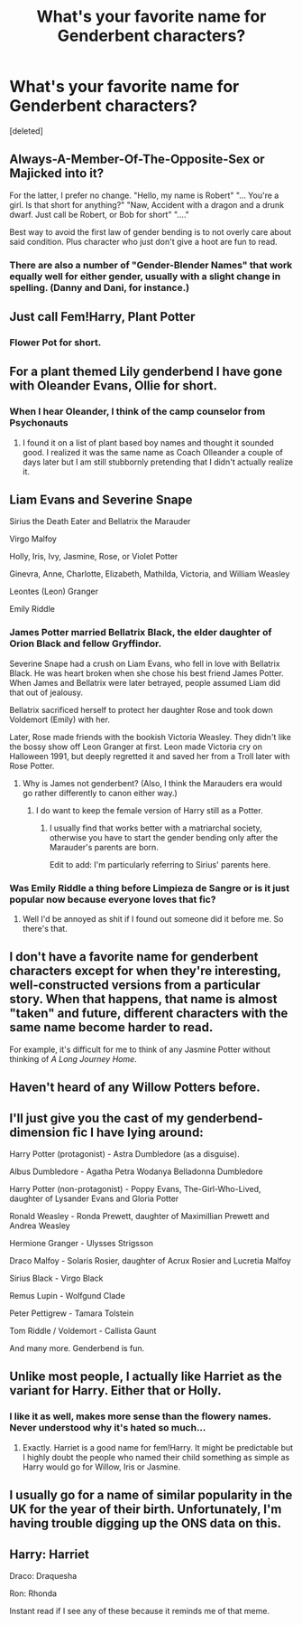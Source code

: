 #+TITLE: What's your favorite name for Genderbent characters?

* What's your favorite name for Genderbent characters?
:PROPERTIES:
:Score: 4
:DateUnix: 1518231056.0
:DateShort: 2018-Feb-10
:END:
[deleted]


** Always-A-Member-Of-The-Opposite-Sex or Majicked into it?

For the latter, I prefer no change. "Hello, my name is Robert" "... You're a girl. Is that short for anything?" "Naw, Accident with a dragon and a drunk dwarf. Just call be Robert, or Bob for short" "...."

Best way to avoid the first law of gender bending is to not overly care about said condition. Plus character who just don't give a hoot are fun to read.
:PROPERTIES:
:Author: StarDolph
:Score: 13
:DateUnix: 1518231848.0
:DateShort: 2018-Feb-10
:END:

*** There are also a number of "Gender-Blender Names" that work equally well for either gender, usually with a slight change in spelling. (Danny and Dani, for instance.)
:PROPERTIES:
:Author: Jahoan
:Score: 2
:DateUnix: 1518241171.0
:DateShort: 2018-Feb-10
:END:


** Just call Fem!Harry, Plant Potter
:PROPERTIES:
:Author: Duvkav1
:Score: 12
:DateUnix: 1518246751.0
:DateShort: 2018-Feb-10
:END:

*** Flower Pot for short.
:PROPERTIES:
:Author: wiseguy149
:Score: 1
:DateUnix: 1518327871.0
:DateShort: 2018-Feb-11
:END:


** For a plant themed Lily genderbend I have gone with Oleander Evans, Ollie for short.
:PROPERTIES:
:Author: Kingsonne
:Score: 10
:DateUnix: 1518231407.0
:DateShort: 2018-Feb-10
:END:

*** When I hear Oleander, I think of the camp counselor from Psychonauts
:PROPERTIES:
:Author: aaronhowser1
:Score: 4
:DateUnix: 1518234933.0
:DateShort: 2018-Feb-10
:END:

**** I found it on a list of plant based boy names and thought it sounded good. I realized it was the same name as Coach Olleander a couple of days later but I am still stubbornly pretending that I didn't actually realize it.
:PROPERTIES:
:Author: Kingsonne
:Score: 4
:DateUnix: 1518239246.0
:DateShort: 2018-Feb-10
:END:


** Liam Evans and Severine Snape

Sirius the Death Eater and Bellatrix the Marauder

Virgo Malfoy

Holly, Iris, Ivy, Jasmine, Rose, or Violet Potter

Ginevra, Anne, Charlotte, Elizabeth, Mathilda, Victoria, and William Weasley

Leontes (Leon) Granger

Emily Riddle
:PROPERTIES:
:Author: InquisitorCOC
:Score: 6
:DateUnix: 1518232007.0
:DateShort: 2018-Feb-10
:END:

*** James Potter married Bellatrix Black, the elder daughter of Orion Black and fellow Gryffindor.

Severine Snape had a crush on Liam Evans, who fell in love with Bellatrix Black. He was heart broken when she chose his best friend James Potter. When James and Bellatrix were later betrayed, people assumed Liam did that out of jealousy.

Bellatrix sacrificed herself to protect her daughter Rose and took down Voldemort (Emily) with her.

Later, Rose made friends with the bookish Victoria Weasley. They didn't like the bossy show off Leon Granger at first. Leon made Victoria cry on Halloween 1991, but deeply regretted it and saved her from a Troll later with Rose Potter.
:PROPERTIES:
:Author: InquisitorCOC
:Score: 10
:DateUnix: 1518232733.0
:DateShort: 2018-Feb-10
:END:

**** Why is James not genderbent? (Also, I think the Marauders era would go rather differently to canon either way.)
:PROPERTIES:
:Author: aldonius
:Score: 2
:DateUnix: 1518268982.0
:DateShort: 2018-Feb-10
:END:

***** I do want to keep the female version of Harry still as a Potter.
:PROPERTIES:
:Author: InquisitorCOC
:Score: 3
:DateUnix: 1518270270.0
:DateShort: 2018-Feb-10
:END:

****** I usually find that works better with a matriarchal society, otherwise you have to start the gender bending only after the Marauder's parents are born.

Edit to add: I'm particularly referring to Sirius' parents here.
:PROPERTIES:
:Author: aldonius
:Score: 1
:DateUnix: 1518270694.0
:DateShort: 2018-Feb-10
:END:


*** Was Emily Riddle a thing before Limpieza de Sangre or is it just popular now because everyone loves that fic?
:PROPERTIES:
:Author: VirulentVoid
:Score: 7
:DateUnix: 1518242777.0
:DateShort: 2018-Feb-10
:END:

**** Well I'd be annoyed as shit if I found out someone did it before me. So there's that.
:PROPERTIES:
:Author: TE7
:Score: 3
:DateUnix: 1518280478.0
:DateShort: 2018-Feb-10
:END:


** I don't have a favorite name for genderbent characters except for when they're interesting, well-constructed versions from a particular story. When that happens, that name is almost "taken" and future, different characters with the same name become harder to read.

For example, it's difficult for me to think of any Jasmine Potter without thinking of /A Long Journey Home/.
:PROPERTIES:
:Author: DaniScribe
:Score: 5
:DateUnix: 1518235721.0
:DateShort: 2018-Feb-10
:END:


** Haven't heard of any Willow Potters before.
:PROPERTIES:
:Author: Jahoan
:Score: 3
:DateUnix: 1518241102.0
:DateShort: 2018-Feb-10
:END:


** I'll just give you the cast of my genderbend-dimension fic I have lying around:

Harry Potter (protagonist) - Astra Dumbledore (as a disguise).

Albus Dumbledore - Agatha Petra Wodanya Belladonna Dumbledore

Harry Potter (non-protagonist) - Poppy Evans, The-Girl-Who-Lived, daughter of Lysander Evans and Gloria Potter

Ronald Weasley - Ronda Prewett, daughter of Maximillian Prewett and Andrea Weasley

Hermione Granger - Ulysses Strigsson

Draco Malfoy - Solaris Rosier, daughter of Acrux Rosier and Lucretia Malfoy

Sirius Black - Virgo Black

Remus Lupin - Wolfgund Clade

Peter Pettigrew - Tamara Tolstein

Tom Riddle / Voldemort - Callista Gaunt

And many more. Genderbend is fun.
:PROPERTIES:
:Author: UndeadBBQ
:Score: 3
:DateUnix: 1518272000.0
:DateShort: 2018-Feb-10
:END:


** Unlike most people, I actually like Harriet as the variant for Harry. Either that or Holly.
:PROPERTIES:
:Author: adreamersmusing
:Score: 4
:DateUnix: 1518244196.0
:DateShort: 2018-Feb-10
:END:

*** I like it as well, makes more sense than the flowery names. Never understood why it's hated so much...
:PROPERTIES:
:Author: heavy__rain
:Score: 1
:DateUnix: 1518291215.0
:DateShort: 2018-Feb-10
:END:

**** Exactly. Harriet is a good name for fem!Harry. It might be predictable but I highly doubt the people who named their child something as simple as Harry would go for Willow, Iris or Jasmine.
:PROPERTIES:
:Author: adreamersmusing
:Score: 2
:DateUnix: 1518291641.0
:DateShort: 2018-Feb-10
:END:


** I usually go for a name of similar popularity in the UK for the year of their birth. Unfortunately, I'm having trouble digging up the ONS data on this.
:PROPERTIES:
:Score: 2
:DateUnix: 1518245098.0
:DateShort: 2018-Feb-10
:END:


** Harry: Harriet

Draco: Draquesha

Ron: Rhonda

Instant read if I see any of these because it reminds me of that meme.
:PROPERTIES:
:Author: ModernDayWeeaboo
:Score: 2
:DateUnix: 1518249936.0
:DateShort: 2018-Feb-10
:END:

